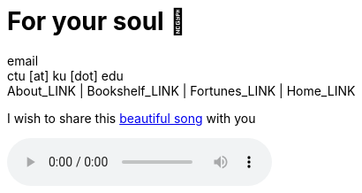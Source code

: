 = For your soul 💃
email <ctu [at] ku [dot] edu>
About_LINK | Bookshelf_LINK | Fortunes_LINK | Home_LINK
:toc: preamble
:toclevels: 4
:toc-title: Table of Adventures ⛵
:nofooter:
:experimental:
:!figure-caption:

I wish to share this
https://en.wikipedia.org/wiki/Por_una_Cabeza[beautiful song] with you

++++
<audio controls><source src="porunacabeza.mp3" type="audio/mpeg">bruh moment</audio>
++++
